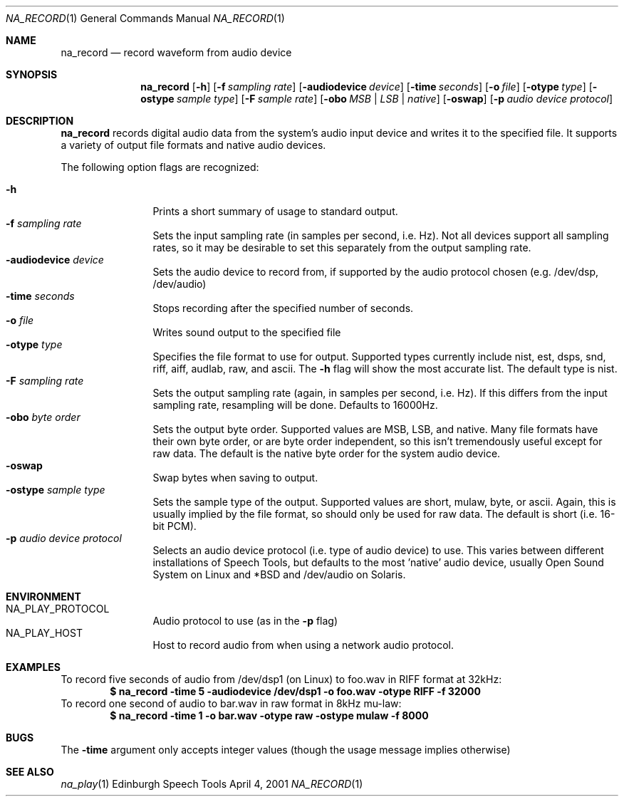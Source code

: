 .Dd April 4, 2001
.Dt NA_RECORD 1
.Os "Edinburgh Speech Tools"
.Sh NAME
.Nm na_record
.Nd record waveform from audio device
.Sh SYNOPSIS
.Nm na_record
.Op Fl h
.Op Fl f Ar sampling rate
.Op Fl audiodevice Ar device
.Op Fl time Ar seconds
.Op Fl o Ar file
.Op Fl otype Ar type
.Op Fl ostype Ar sample type
.Op Fl F Ar sample rate
.Op Fl obo Ar MSB | LSB | native
.Op Fl oswap
.Op Fl p Ar audio device protocol
.Sh DESCRIPTION
.Nm na_record
records digital audio data from the system's audio input device and writes it to
the specified file.  It supports a variety of output file formats and native
audio devices.
.Pp
The following option flags are recognized:
.Pp
.Bl -tag -width 4n -offset indent -compact
.It Fl h
Prints a short summary of usage to standard output.
.It Fl f Ar sampling rate
Sets the input sampling rate (in samples per second, i.e. Hz).  Not all devices
support all sampling rates, so it may be desirable to set this separately from
the output sampling rate.
.It Fl audiodevice Ar device
Sets the audio device to record from, if supported by the audio protocol chosen
(e.g. /dev/dsp, /dev/audio)
.It Fl time Ar seconds
Stops recording after the specified number of seconds.
.It Fl o Ar file
Writes sound output to the specified file
.It Fl otype Ar type
Specifies the file format to use for output. Supported types currently include
nist, est, dsps, snd, riff, aiff, audlab, raw, and ascii. The
.Fl h
flag will show the most accurate list.  The default type is nist.
.It Fl F Ar sampling rate
Sets the output sampling rate (again, in samples per second, i.e. Hz). If this
differs from the input sampling rate, resampling will be done. Defaults to
16000Hz.
.It Fl obo Ar byte order
Sets the output byte order. Supported values are MSB, LSB, and native. Many file
formats have their own byte order, or are byte order independent, so this isn't
tremendously useful except for raw data. The default is the native byte order
for the system audio device.
.It Fl oswap
Swap bytes when saving to output.
.It Fl ostype Ar sample type
Sets the sample type of the output. Supported values are short, mulaw, byte, or
ascii. Again, this is usually implied by the file format, so should only be used
for raw data.  The default is short (i.e. 16-bit PCM).
.It Fl p Ar audio device protocol
Selects an audio device protocol (i.e. type of audio device) to use.
This varies between different installations of Speech Tools, but defaults to the
most 'native' audio device, usually Open Sound System on Linux and *BSD and
/dev/audio on Solaris.
.El
.Sh ENVIRONMENT
.Bl -tag -width 4n -offset indent -compact
.It Ev NA_PLAY_PROTOCOL
Audio protocol to use (as in the
.Fl p
flag)
.It Ev NA_PLAY_HOST
Host to record audio from when using a network audio protocol.
.El
.Sh EXAMPLES
To record five seconds of audio from /dev/dsp1 (on Linux) to foo.wav
in RIFF format at 32kHz:
.Dl "$ na_record -time 5 -audiodevice /dev/dsp1 -o foo.wav -otype RIFF -f 32000"
To record one second of audio to bar.wav in raw format in 8kHz mu-law:
.Dl "$ na_record -time 1 -o bar.wav -otype raw -ostype mulaw -f 8000"
.Sh BUGS
The
.Fl time
argument only accepts integer values (though the usage message implies
otherwise)
.Sh SEE ALSO
.Xr na_play 1
